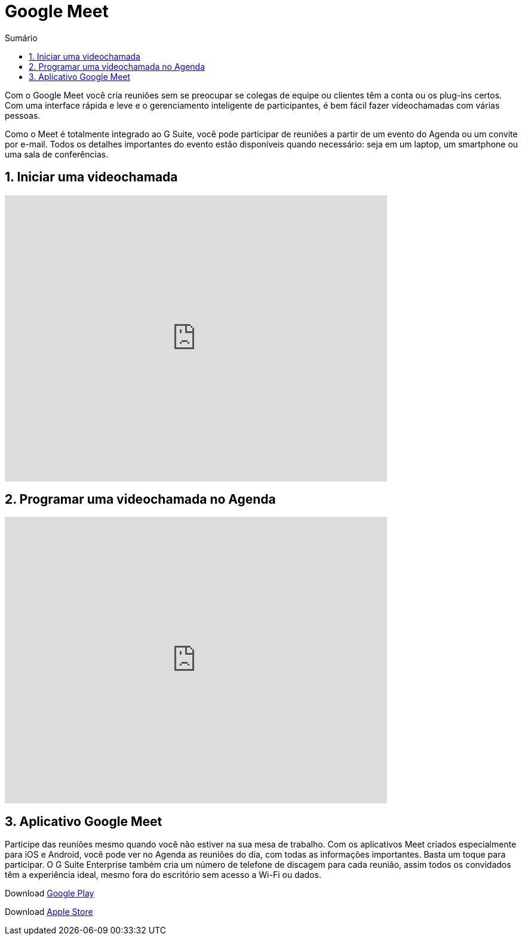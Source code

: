 //caminho padrão para imagens
:imagesdir: images
:figure-caption: Figura
:doctype: book

//gera apresentacao
//pode se baixar os arquivos e add no diretório
:revealjsdir: https://cdnjs.cloudflare.com/ajax/libs/reveal.js/3.8.0

//GERAR ARQUIVOS
//make slides
//make ebook

//Estilo do Sumário
:toc2: 
//após os : insere o texto que deseja ser visível
:toc-title: Sumário
:figure-caption: Figura
//numerar titulos
:numbered:
:source-highlighter: highlightjs
:icons: font
:chapter-label:
:doctype: book
:lang: pt-BR
//3+| mesclar linha tabela

= Google Meet

Com o Google Meet você cria reuniões sem se preocupar se colegas de equipe ou clientes têm a conta ou os plug-ins certos. Com uma interface rápida e leve e o gerenciamento inteligente de participantes, é bem fácil fazer videochamadas com várias pessoas.

Como o Meet é totalmente integrado ao G Suite, você pode participar de reuniões a partir de um evento do Agenda ou um convite por e-mail. Todos os detalhes importantes do evento estão disponíveis quando necessário: seja em um laptop, um smartphone ou uma sala de conferências.

== Iniciar uma videochamada

video::55gAGcbddxI[youtube,width=640,height=480]

== Programar uma videochamada no Agenda

video::K-xEKOlGPB8[youtube,width=640,height=480]

== Aplicativo Google Meet

Participe das reuniões mesmo quando você não estiver na sua mesa de trabalho.
Com os aplicativos Meet criados especialmente para iOS e Android, você pode ver no Agenda as reuniões do dia, com todas as informações importantes. Basta um toque para participar. O G Suite Enterprise também cria um número de telefone de discagem para cada reunião, assim todos os convidados têm a experiência ideal, mesmo fora do escritório sem acesso a Wi-Fi ou dados.

Download https://play.google.com/store/apps/details?id=com.google.android.apps.meetings/[Google Play]

Download link:https://apps.apple.com/br/app/hangouts-meet-do-google/id1013231476/[Apple Store]


